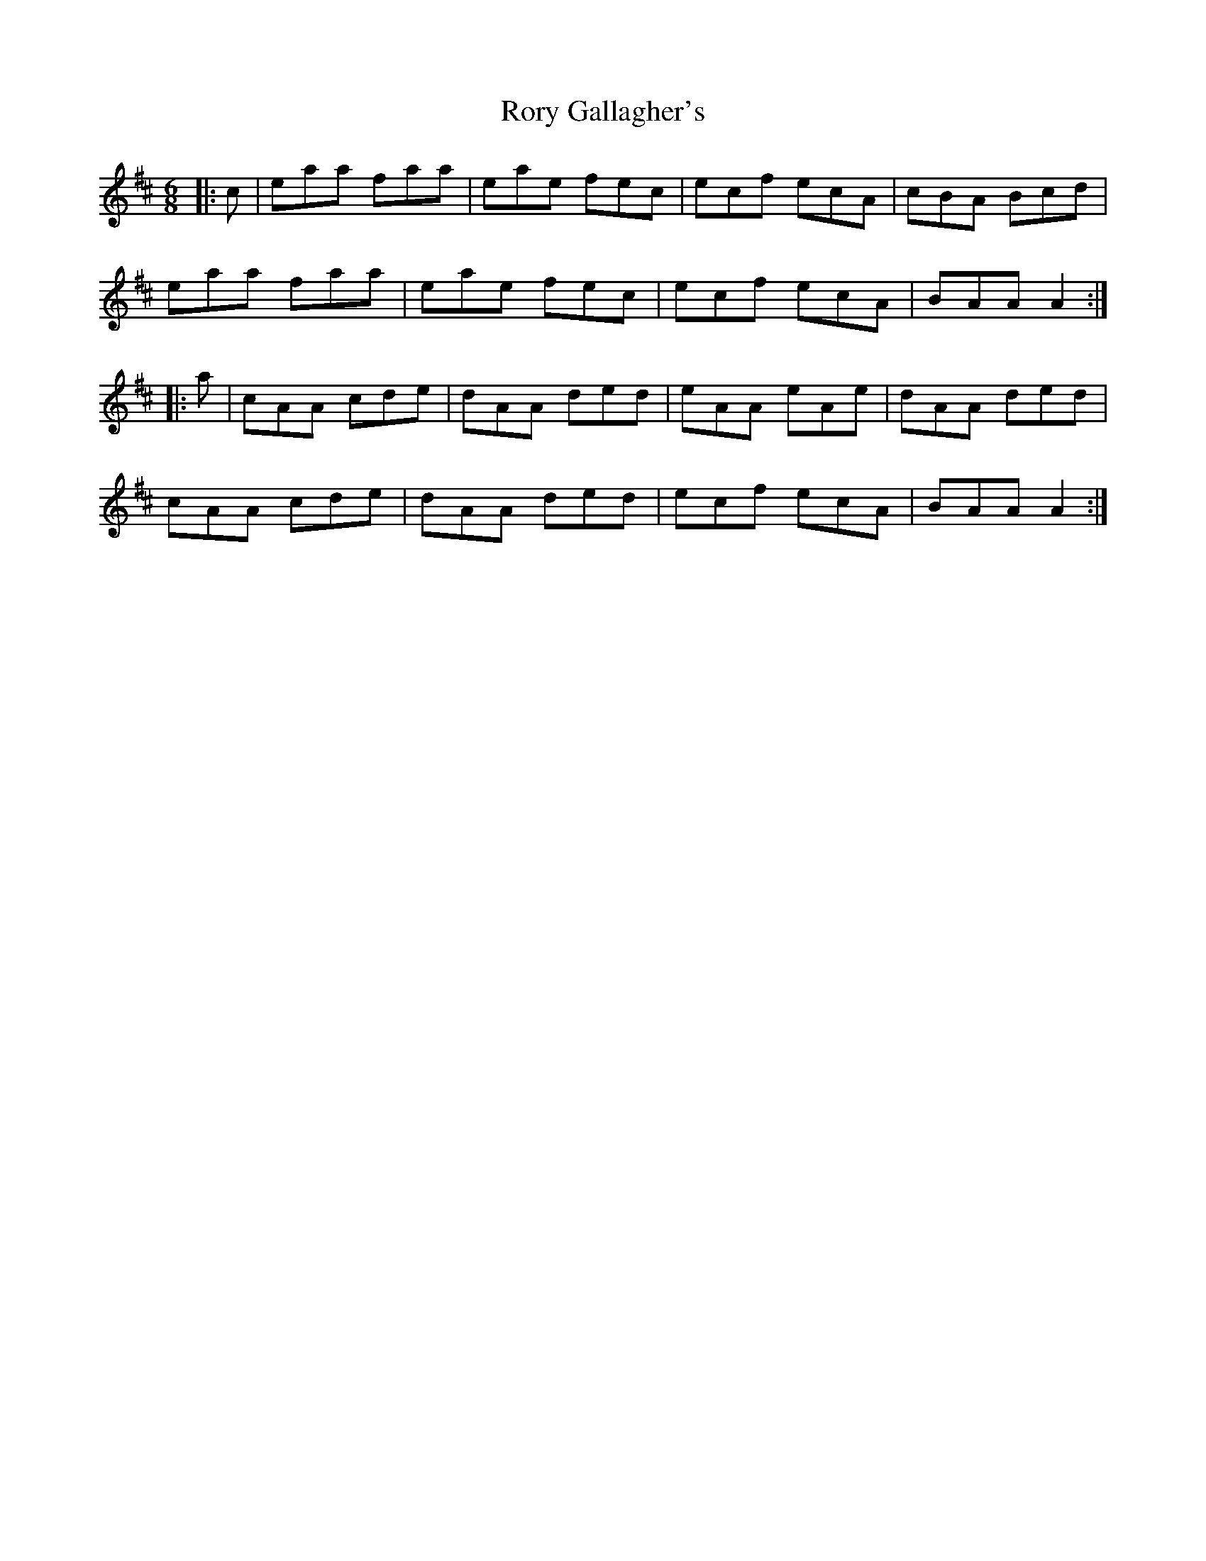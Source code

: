 X: 35210
T: Rory Gallagher's
R: jig
M: 6/8
K: Amixolydian
|:c|eaa faa|eae fec|ecf ecA|cBA Bcd|
eaa faa|eae fec|ecf ecA|BAA A2:|
|:a|cAA cde|dAA ded|eAA eAe|dAA ded|
cAA cde|dAA ded|ecf ecA|BAA A2:|

